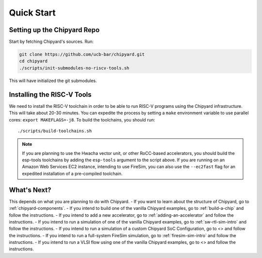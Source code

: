 Quick Start
===============================

Setting up the Chipyard Repo
-------------------------------------------

Start by fetching Chipyard's sources. Run:

.. code-block:: shell

    git clone https://github.com/ucb-bar/chipyard.git
    cd chipyard
    ./scripts/init-submodules-no-riscv-tools.sh

This will have initialized the git submodules.

Installing the RISC-V Tools
-------------------------------------------

We need to install the RISC-V toolchain in order to be able to run RISC-V programs using the Chipyard infrastructure.
This will take about 20-30 minutes. You can expedite the process by setting a ``make`` environment variable to use parallel cores: ``export MAKEFLAGS=-j8``.
To build the toolchains, you should run:

::

    ./scripts/build-toolchains.sh

.. Note:: If you are planning to use the Hwacha vector unit, or other RoCC-based accelerators, you should build the esp-tools toolchains by adding the ``esp-tools`` argument to the script above.
  If you are running on an Amazon Web Services EC2 instance, intending to use FireSim, you can also use the ``--ec2fast`` flag for an expedited installation of a pre-compiled toolchain.


What's Next?
-------------------------------------------

This depends on what you are planning to do with Chipyard.
- If you want to learn about the structure of Chipyard, go to :ref:`chipyard-components`.
- If you intend to build one of the vanilla Chipyard examples, go to :ref:`build-a-chip` and follow the instructions.
- If you intend to add a new accelerator, go to :ref:`adding-an-accelerator` and follow the instructions.
- If you intend to run a simulation of one of the vanilla Chipyard examples, go to :ref:`sw-rtl-sim-intro` and follow the instructions.
- If you intend to run a simulation of a custom Chipyard SoC Configuration, go to <> and follow the instructions.
- If you intend to run a full-system FireSim simulation, go to :ref:`firesim-sim-intro` and follow the instructions.
- If you intend to run a VLSI flow using one of the vanilla Chipyard examples, go to <> and follow the instructions.
